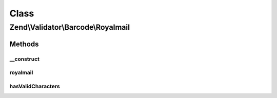 .. Validator/Barcode/Royalmail.php generated using docpx on 01/30/13 03:02pm


Class
*****

Zend\\Validator\\Barcode\\Royalmail
===================================

Methods
-------

__construct
+++++++++++

.. function:: __construct()


    Constructor for this barcode adapter



royalmail
+++++++++

.. function:: royalmail()


    Validates the checksum ()

    :param string: The barcode to validate

    :rtype: bool 



hasValidCharacters
++++++++++++++++++

.. function:: hasValidCharacters()


    Allows start and stop tag within checked chars

    :param string: The barcode to check for allowed characters

    :rtype: bool 



